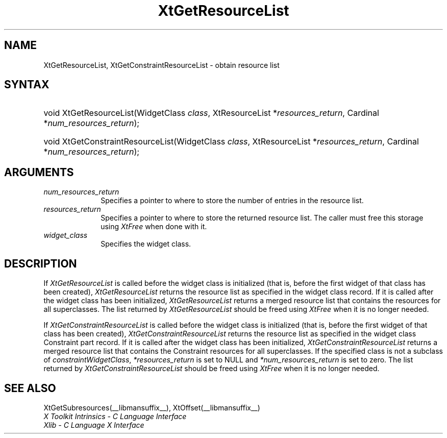 .\" Copyright 1993 X Consortium
.\"
.\" Permission is hereby granted, free of charge, to any person obtaining
.\" a copy of this software and associated documentation files (the
.\" "Software"), to deal in the Software without restriction, including
.\" without limitation the rights to use, copy, modify, merge, publish,
.\" distribute, sublicense, and/or sell copies of the Software, and to
.\" permit persons to whom the Software is furnished to do so, subject to
.\" the following conditions:
.\"
.\" The above copyright notice and this permission notice shall be
.\" included in all copies or substantial portions of the Software.
.\"
.\" THE SOFTWARE IS PROVIDED "AS IS", WITHOUT WARRANTY OF ANY KIND,
.\" EXPRESS OR IMPLIED, INCLUDING BUT NOT LIMITED TO THE WARRANTIES OF
.\" MERCHANTABILITY, FITNESS FOR A PARTICULAR PURPOSE AND NONINFRINGEMENT.
.\" IN NO EVENT SHALL THE X CONSORTIUM BE LIABLE FOR ANY CLAIM, DAMAGES OR
.\" OTHER LIABILITY, WHETHER IN AN ACTION OF CONTRACT, TORT OR OTHERWISE,
.\" ARISING FROM, OUT OF OR IN CONNECTION WITH THE SOFTWARE OR THE USE OR
.\" OTHER DEALINGS IN THE SOFTWARE.
.\"
.\" Except as contained in this notice, the name of the X Consortium shall
.\" not be used in advertising or otherwise to promote the sale, use or
.\" other dealings in this Software without prior written authorization
.\" from the X Consortium.
.\"
.ds tk X Toolkit
.ds xT X Toolkit Intrinsics \- C Language Interface
.ds xI Intrinsics
.ds xW X Toolkit Athena Widgets \- C Language Interface
.ds xL Xlib \- C Language X Interface
.ds xC Inter-Client Communication Conventions Manual
.ds Rn 3
.ds Vn 2.2
.hw XtGet-Resource-List XtGet-Constraint-Resource-List wid-get
.na
.de Ds
.nf
.\\$1D \\$2 \\$1
.ft CW
.ps \\n(PS
.\".if \\n(VS>=40 .vs \\n(VSu
.\".if \\n(VS<=39 .vs \\n(VSp
..
.de De
.ce 0
.if \\n(BD .DF
.nr BD 0
.in \\n(OIu
.if \\n(TM .ls 2
.sp \\n(DDu
.fi
..
.de IN		\" send an index entry to the stderr
..
.de Pn
.ie t \\$1\fB\^\\$2\^\fR\\$3
.el \\$1\fI\^\\$2\^\fP\\$3
..
.de ZN
.ie t \fB\^\\$1\^\fR\\$2
.el \fI\^\\$1\^\fP\\$2
..
.ny0
.TH XtGetResourceList __libmansuffix__ __xorgversion__ "XT FUNCTIONS"
.SH NAME
XtGetResourceList, XtGetConstraintResourceList \- obtain resource list
.SH SYNTAX
.HP
void XtGetResourceList(WidgetClass \fIclass\fP, XtResourceList
*\fIresources_return\fP, Cardinal *\fInum_resources_return\fP);
.HP
void XtGetConstraintResourceList(WidgetClass \fIclass\fP, XtResourceList
*\fIresources_return\fP, Cardinal *\fInum_resources_return\fP);
.SH ARGUMENTS
.IP \fInum_resources_return\fP 1i
Specifies a pointer to where to store the number of entries in the
resource list.
.IP \fIresources_return\fP 1i
Specifies a pointer to where to store the returned resource list.
The caller must free this storage using
.ZN XtFree
when done with it.
.ds Cl \ for which you want the list
.IP \fIwidget_class\fP 1i
Specifies the widget class\*(Wc.
.SH DESCRIPTION
If
.ZN XtGetResourceList
is called before the widget class is initialized (that is,
before the first widget of that class has been created),
.ZN XtGetResourceList
returns the resource list as specified in the widget class record.
If it is called after the widget class has been initialized,
.ZN XtGetResourceList
returns a merged resource list that contains the resources
for all superclasses. The list returned by
.ZN XtGetResourceList
should be freed using
.ZN XtFree
when it is no longer needed.
.LP
If
.ZN XtGetConstraintResourceList
is called before the widget class is initialized (that is,
before the first widget of that class has been created),
.ZN XtGetConstraintResourceList
returns the resource list as specified in the widget class Constraint
part record. If it is called after the widget class has been initialized,
.ZN XtGetConstraintResourceList
returns a merged resource list that contains the Constraint resources
for all superclasses. If the specified class is not a subclass of
.ZN constraintWidgetClass ,
\fI*resources_return\fP is set to NULL and \fI*num_resources_return\fP
is set to zero. The list returned by
.ZN XtGetConstraintResourceList
should be freed using
.ZN XtFree
when it is no longer needed.
.SH "SEE ALSO"
XtGetSubresources(__libmansuffix__),
XtOffset(__libmansuffix__)
.br
\fI\*(xT\fP
.br
\fI\*(xL\fP
